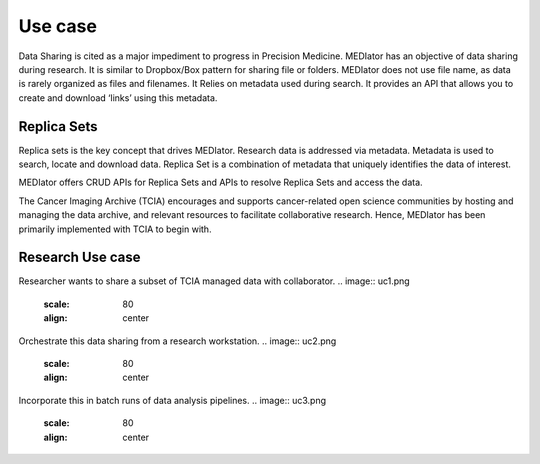 ********
Use case
********

Data Sharing is cited as a major impediment to progress in Precision Medicine. MEDIator has an objective of data sharing
during research. It is similar to Dropbox/Box pattern for sharing file or folders. MEDIator does not use file name,
as data is rarely organized as files and filenames. It Relies on metadata used during search. It provides an API that
allows you to create and download ‘links’ using this metadata.


Replica Sets
############

Replica sets is the key concept that drives MEDIator. Research data is addressed via metadata. Metadata is used to
search, locate and download data. Replica Set is a combination of metadata that uniquely identifies the data of interest.

MEDIator offers CRUD APIs for Replica Sets and APIs to resolve Replica Sets and access the data.

The Cancer Imaging Archive (TCIA) encourages and supports cancer-related open science communities by hosting and
managing the data archive, and relevant resources to facilitate collaborative research. Hence, MEDIator has been
primarily implemented with TCIA to begin with.


Research Use case
#################

Researcher wants to share a subset of TCIA managed data with collaborator.
.. image:: uc1.png
   :scale: 80
   :align: center

Orchestrate this data sharing from a research workstation.
.. image:: uc2.png
   :scale: 80
   :align: center


Incorporate this in batch runs of data analysis pipelines.
.. image:: uc3.png
   :scale: 80
   :align: center
